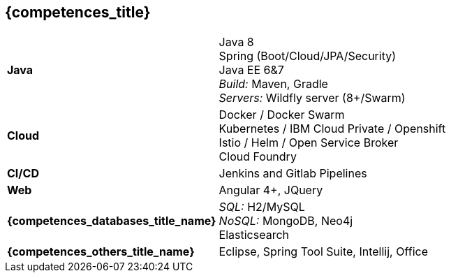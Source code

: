== {competences_title}

[horizontal]
*Java*::
  Java 8 +
  Spring (Boot/Cloud/JPA/Security) +
  Java EE 6&7 +
  _Build:_ Maven, Gradle + 
  _Servers:_ Wildfly server (8+/Swarm)
*Cloud*::
  Docker / Docker Swarm + 
  Kubernetes / IBM Cloud Private / Openshift +
  Istio / Helm / Open Service Broker +
  Cloud Foundry
*CI/CD*::
  Jenkins and Gitlab Pipelines
*Web*::
  Angular 4+,
  JQuery
*{competences_databases_title_name}*::
  _SQL:_ H2/MySQL +
  _NoSQL:_ MongoDB, Neo4j +
  Elasticsearch
*{competences_others_title_name}*::
  Eclipse, Spring Tool Suite, Intellij,
  Office
